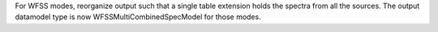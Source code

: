 For WFSS modes, reorganize output such that a single table extension holds the spectra
from all the sources.
The output datamodel type is now WFSSMultiCombinedSpecModel for those modes.
